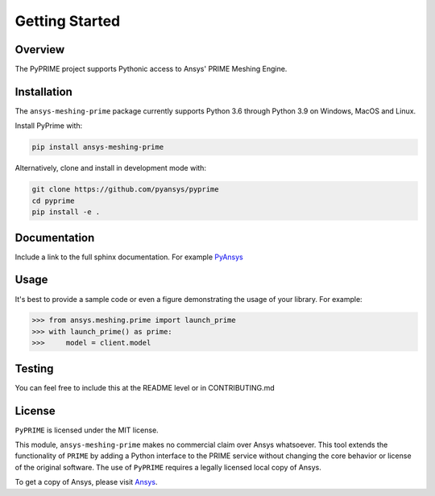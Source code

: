 .. _ref_index_getting_started:

===============
Getting Started
===============

Overview
--------
The PyPRIME project supports Pythonic access to Ansys' PRIME Meshing Engine.


Installation
------------
The ``ansys-meshing-prime`` package currently supports Python 3.6 through
Python 3.9 on Windows, MacOS and Linux.

Install PyPrime with:

.. code::

   pip install ansys-meshing-prime

Alternatively, clone and install in development mode with:

.. code::

   git clone https://github.com/pyansys/pyprime
   cd pyprime
   pip install -e .


Documentation
-------------
Include a link to the full sphinx documentation.  For example `PyAnsys <https://docs.pyansys.com/>`_


Usage
-----
It's best to provide a sample code or even a figure demonstrating the usage of your library.  For example:

.. code:: python

   >>> from ansys.meshing.prime import launch_prime
   >>> with launch_prime() as prime:
   >>>     model = client.model
   

Testing
-------
You can feel free to include this at the README level or in CONTRIBUTING.md


License
-------
``PyPRIME`` is licensed under the MIT license.

This module, ``ansys-meshing-prime`` makes no commercial claim over Ansys
whatsoever.  This tool extends the functionality of ``PRIME`` by
adding a Python interface to the PRIME service without changing the
core behavior or license of the original software.  The use of ``PyPRIME`` requires a legally licensed
local copy of Ansys.

To get a copy of Ansys, please visit `Ansys <https://www.ansys.com/>`_.